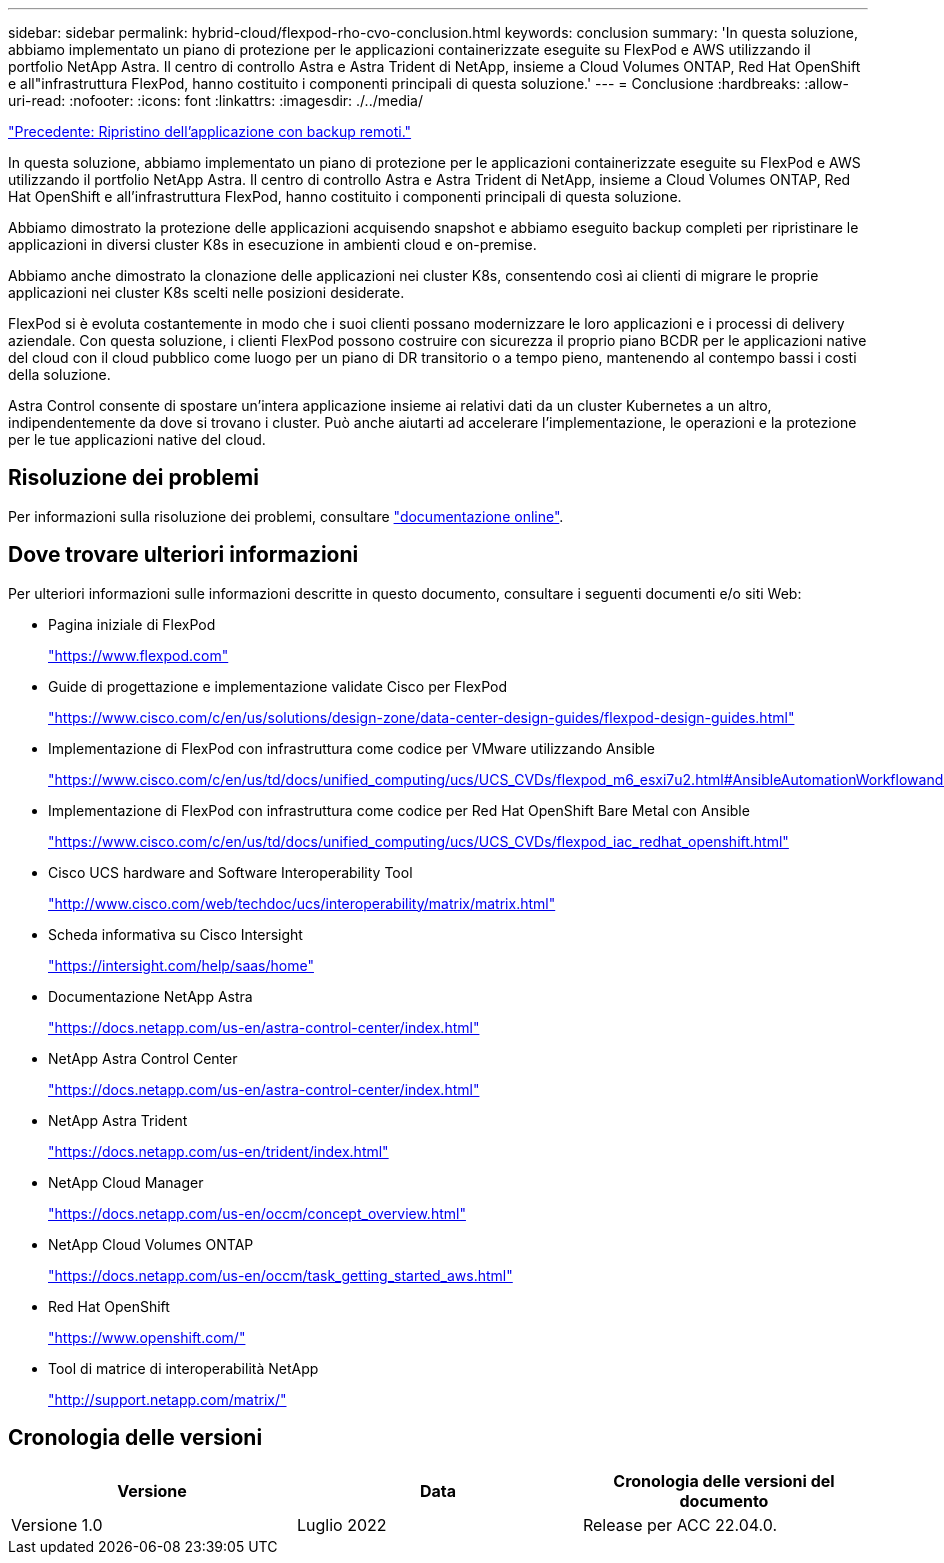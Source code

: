 ---
sidebar: sidebar 
permalink: hybrid-cloud/flexpod-rho-cvo-conclusion.html 
keywords: conclusion 
summary: 'In questa soluzione, abbiamo implementato un piano di protezione per le applicazioni containerizzate eseguite su FlexPod e AWS utilizzando il portfolio NetApp Astra. Il centro di controllo Astra e Astra Trident di NetApp, insieme a Cloud Volumes ONTAP, Red Hat OpenShift e all"infrastruttura FlexPod, hanno costituito i componenti principali di questa soluzione.' 
---
= Conclusione
:hardbreaks:
:allow-uri-read: 
:nofooter: 
:icons: font
:linkattrs: 
:imagesdir: ./../media/


link:flexpod-rho-cvo-application-recovery-with-remote-backups.html["Precedente: Ripristino dell'applicazione con backup remoti."]

[role="lead"]
In questa soluzione, abbiamo implementato un piano di protezione per le applicazioni containerizzate eseguite su FlexPod e AWS utilizzando il portfolio NetApp Astra. Il centro di controllo Astra e Astra Trident di NetApp, insieme a Cloud Volumes ONTAP, Red Hat OpenShift e all'infrastruttura FlexPod, hanno costituito i componenti principali di questa soluzione.

Abbiamo dimostrato la protezione delle applicazioni acquisendo snapshot e abbiamo eseguito backup completi per ripristinare le applicazioni in diversi cluster K8s in esecuzione in ambienti cloud e on-premise.

Abbiamo anche dimostrato la clonazione delle applicazioni nei cluster K8s, consentendo così ai clienti di migrare le proprie applicazioni nei cluster K8s scelti nelle posizioni desiderate.

FlexPod si è evoluta costantemente in modo che i suoi clienti possano modernizzare le loro applicazioni e i processi di delivery aziendale. Con questa soluzione, i clienti FlexPod possono costruire con sicurezza il proprio piano BCDR per le applicazioni native del cloud con il cloud pubblico come luogo per un piano di DR transitorio o a tempo pieno, mantenendo al contempo bassi i costi della soluzione.

Astra Control consente di spostare un'intera applicazione insieme ai relativi dati da un cluster Kubernetes a un altro, indipendentemente da dove si trovano i cluster. Può anche aiutarti ad accelerare l'implementazione, le operazioni e la protezione per le tue applicazioni native del cloud.



== Risoluzione dei problemi

Per informazioni sulla risoluzione dei problemi, consultare https://docs.netapp.com/us-en/astra-control-center/support/troubleshooting-acc.html["documentazione online"^].



== Dove trovare ulteriori informazioni

Per ulteriori informazioni sulle informazioni descritte in questo documento, consultare i seguenti documenti e/o siti Web:

* Pagina iniziale di FlexPod
+
https://www.flexpod.com["https://www.flexpod.com"^]

* Guide di progettazione e implementazione validate Cisco per FlexPod
+
https://www.cisco.com/c/en/us/solutions/design-zone/data-center-design-guides/flexpod-design-guides.html["https://www.cisco.com/c/en/us/solutions/design-zone/data-center-design-guides/flexpod-design-guides.html"^]

* Implementazione di FlexPod con infrastruttura come codice per VMware utilizzando Ansible
+
https://www.cisco.com/c/en/us/td/docs/unified_computing/ucs/UCS_CVDs/flexpod_m6_esxi7u2.html["https://www.cisco.com/c/en/us/td/docs/unified_computing/ucs/UCS_CVDs/flexpod_m6_esxi7u2.html#AnsibleAutomationWorkflowandSolutionDeployment"^]

* Implementazione di FlexPod con infrastruttura come codice per Red Hat OpenShift Bare Metal con Ansible
+
https://www.cisco.com/c/en/us/td/docs/unified_computing/ucs/UCS_CVDs/flexpod_iac_redhat_openshift.html["https://www.cisco.com/c/en/us/td/docs/unified_computing/ucs/UCS_CVDs/flexpod_iac_redhat_openshift.html"^]

* Cisco UCS hardware and Software Interoperability Tool
+
https://www.cisco.com/web/techdoc/ucs/interoperability/matrix/matrix.html["http://www.cisco.com/web/techdoc/ucs/interoperability/matrix/matrix.html"^]

* Scheda informativa su Cisco Intersight
+
https://intersight.com/help/saas/home["https://intersight.com/help/saas/home"^]

* Documentazione NetApp Astra
+
https://docs.netapp.com/us-en/astra-control-center/index.html["https://docs.netapp.com/us-en/astra-control-center/index.html"^]

* NetApp Astra Control Center
+
https://docs.netapp.com/us-en/astra-control-center/index.html["https://docs.netapp.com/us-en/astra-control-center/index.html"^]

* NetApp Astra Trident
+
https://docs.netapp.com/us-en/trident/index.html["https://docs.netapp.com/us-en/trident/index.html"^]

* NetApp Cloud Manager
+
https://docs.netapp.com/us-en/occm/concept_overview.html["https://docs.netapp.com/us-en/occm/concept_overview.html"^]

* NetApp Cloud Volumes ONTAP
+
https://docs.netapp.com/us-en/occm/task_getting_started_aws.html["https://docs.netapp.com/us-en/occm/task_getting_started_aws.html"^]

* Red Hat OpenShift
+
https://www.openshift.com/["https://www.openshift.com/"^]

* Tool di matrice di interoperabilità NetApp
+
http://support.netapp.com/matrix/["http://support.netapp.com/matrix/"^]





== Cronologia delle versioni

|===
| Versione | Data | Cronologia delle versioni del documento 


| Versione 1.0 | Luglio 2022 | Release per ACC 22.04.0. 
|===